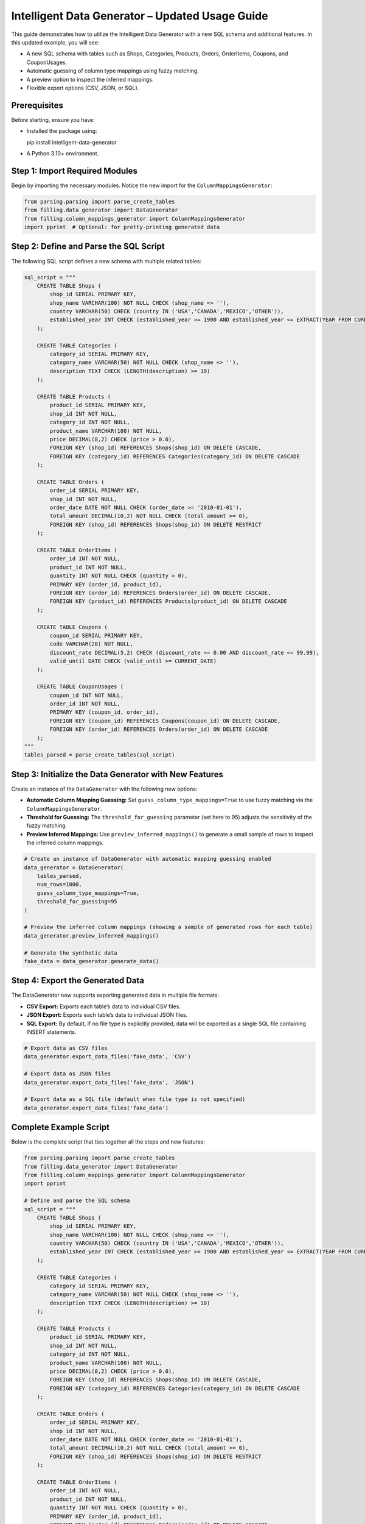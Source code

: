 Intelligent Data Generator – Updated Usage Guide
==================================================

This guide demonstrates how to utilize the Intelligent Data Generator with a new SQL schema and additional features. In this updated example, you will see:

- A new SQL schema with tables such as Shops, Categories, Products, Orders, OrderItems, Coupons, and CouponUsages.
- Automatic guessing of column type mappings using fuzzy matching.
- A preview option to inspect the inferred mappings.
- Flexible export options (CSV, JSON, or SQL).

Prerequisites
-------------

Before starting, ensure you have:

- Installed the package using::

  pip install intelligent-data-generator

- A Python 3.10+ environment.

Step 1: Import Required Modules
-------------------------------

Begin by importing the necessary modules. Notice the new import for the ``ColumnMappingsGenerator``:

.. code-block:: python

    from parsing.parsing import parse_create_tables
    from filling.data_generator import DataGenerator
    from filling.column_mappings_generator import ColumnMappingsGenerator
    import pprint  # Optional: for pretty-printing generated data

Step 2: Define and Parse the SQL Script
----------------------------------------

The following SQL script defines a new schema with multiple related tables:

.. code-block:: python

    sql_script = """
        CREATE TABLE Shops (
            shop_id SERIAL PRIMARY KEY,
            shop_name VARCHAR(100) NOT NULL CHECK (shop_name <> ''),
            country VARCHAR(50) CHECK (country IN ('USA','CANADA','MEXICO','OTHER')),
            established_year INT CHECK (established_year >= 1900 AND established_year <= EXTRACT(YEAR FROM CURRENT_DATE))
        );

        CREATE TABLE Categories (
            category_id SERIAL PRIMARY KEY,
            category_name VARCHAR(50) NOT NULL CHECK (shop_name <> ''),
            description TEXT CHECK (LENGTH(description) >= 10)
        );

        CREATE TABLE Products (
            product_id SERIAL PRIMARY KEY,
            shop_id INT NOT NULL,
            category_id INT NOT NULL,
            product_name VARCHAR(100) NOT NULL,
            price DECIMAL(8,2) CHECK (price > 0.0),
            FOREIGN KEY (shop_id) REFERENCES Shops(shop_id) ON DELETE CASCADE,
            FOREIGN KEY (category_id) REFERENCES Categories(category_id) ON DELETE CASCADE
        );

        CREATE TABLE Orders (
            order_id SERIAL PRIMARY KEY,
            shop_id INT NOT NULL,
            order_date DATE NOT NULL CHECK (order_date >= '2010-01-01'),
            total_amount DECIMAL(10,2) NOT NULL CHECK (total_amount >= 0),
            FOREIGN KEY (shop_id) REFERENCES Shops(shop_id) ON DELETE RESTRICT
        );

        CREATE TABLE OrderItems (
            order_id INT NOT NULL,
            product_id INT NOT NULL,
            quantity INT NOT NULL CHECK (quantity > 0),
            PRIMARY KEY (order_id, product_id),
            FOREIGN KEY (order_id) REFERENCES Orders(order_id) ON DELETE CASCADE,
            FOREIGN KEY (product_id) REFERENCES Products(product_id) ON DELETE CASCADE
        );

        CREATE TABLE Coupons (
            coupon_id SERIAL PRIMARY KEY,
            code VARCHAR(20) NOT NULL,
            discount_rate DECIMAL(5,2) CHECK (discount_rate >= 0.00 AND discount_rate <= 99.99),
            valid_until DATE CHECK (valid_until >= CURRENT_DATE)
        );

        CREATE TABLE CouponUsages (
            coupon_id INT NOT NULL,
            order_id INT NOT NULL,
            PRIMARY KEY (coupon_id, order_id),
            FOREIGN KEY (coupon_id) REFERENCES Coupons(coupon_id) ON DELETE CASCADE,
            FOREIGN KEY (order_id) REFERENCES Orders(order_id) ON DELETE CASCADE
        );
    """
    tables_parsed = parse_create_tables(sql_script)

Step 3: Initialize the Data Generator with New Features
--------------------------------------------------------

Create an instance of the ``DataGenerator`` with the following new options:

- **Automatic Column Mapping Guessing:** Set ``guess_column_type_mappings=True`` to use fuzzy matching via the ``ColumnMappingsGenerator``.
- **Threshold for Guessing:** The ``threshold_for_guessing`` parameter (set here to 95) adjusts the sensitivity of the fuzzy matching.
- **Preview Inferred Mappings:** Use ``preview_inferred_mappings()`` to generate a small sample of rows to inspect the inferred column mappings.

.. code-block:: python

    # Create an instance of DataGenerator with automatic mapping guessing enabled
    data_generator = DataGenerator(
        tables_parsed,
        num_rows=1000,
        guess_column_type_mappings=True,
        threshold_for_guessing=95
    )

    # Preview the inferred column mappings (showing a sample of generated rows for each table)
    data_generator.preview_inferred_mappings()

    # Generate the synthetic data
    fake_data = data_generator.generate_data()

Step 4: Export the Generated Data
----------------------------------

The DataGenerator now supports exporting generated data in multiple file formats:

- **CSV Export:** Exports each table’s data to individual CSV files.
- **JSON Export:** Exports each table’s data to individual JSON files.
- **SQL Export:** By default, if no file type is explicitly provided, data will be exported as a single SQL file containing INSERT statements.

.. code-block:: python

    # Export data as CSV files
    data_generator.export_data_files('fake_data', 'CSV')

    # Export data as JSON files
    data_generator.export_data_files('fake_data', 'JSON')

    # Export data as a SQL file (default when file type is not specified)
    data_generator.export_data_files('fake_data')

Complete Example Script
-----------------------

Below is the complete script that ties together all the steps and new features:

.. code-block:: python

    from parsing.parsing import parse_create_tables
    from filling.data_generator import DataGenerator
    from filling.column_mappings_generator import ColumnMappingsGenerator
    import pprint

    # Define and parse the SQL schema
    sql_script = """
        CREATE TABLE Shops (
            shop_id SERIAL PRIMARY KEY,
            shop_name VARCHAR(100) NOT NULL CHECK (shop_name <> ''),
            country VARCHAR(50) CHECK (country IN ('USA','CANADA','MEXICO','OTHER')),
            established_year INT CHECK (established_year >= 1900 AND established_year <= EXTRACT(YEAR FROM CURRENT_DATE))
        );

        CREATE TABLE Categories (
            category_id SERIAL PRIMARY KEY,
            category_name VARCHAR(50) NOT NULL CHECK (shop_name <> ''),
            description TEXT CHECK (LENGTH(description) >= 10)
        );

        CREATE TABLE Products (
            product_id SERIAL PRIMARY KEY,
            shop_id INT NOT NULL,
            category_id INT NOT NULL,
            product_name VARCHAR(100) NOT NULL,
            price DECIMAL(8,2) CHECK (price > 0.0),
            FOREIGN KEY (shop_id) REFERENCES Shops(shop_id) ON DELETE CASCADE,
            FOREIGN KEY (category_id) REFERENCES Categories(category_id) ON DELETE CASCADE
        );

        CREATE TABLE Orders (
            order_id SERIAL PRIMARY KEY,
            shop_id INT NOT NULL,
            order_date DATE NOT NULL CHECK (order_date >= '2010-01-01'),
            total_amount DECIMAL(10,2) NOT NULL CHECK (total_amount >= 0),
            FOREIGN KEY (shop_id) REFERENCES Shops(shop_id) ON DELETE RESTRICT
        );

        CREATE TABLE OrderItems (
            order_id INT NOT NULL,
            product_id INT NOT NULL,
            quantity INT NOT NULL CHECK (quantity > 0),
            PRIMARY KEY (order_id, product_id),
            FOREIGN KEY (order_id) REFERENCES Orders(order_id) ON DELETE CASCADE,
            FOREIGN KEY (product_id) REFERENCES Products(product_id) ON DELETE CASCADE
        );

        CREATE TABLE Coupons (
            coupon_id SERIAL PRIMARY KEY,
            code VARCHAR(20) NOT NULL,
            discount_rate DECIMAL(5,2) CHECK (discount_rate >= 0.00 AND discount_rate <= 99.99),
            valid_until DATE CHECK (valid_until >= CURRENT_DATE)
        );

        CREATE TABLE CouponUsages (
            coupon_id INT NOT NULL,
            order_id INT NOT NULL,
            PRIMARY KEY (coupon_id, order_id),
            FOREIGN KEY (coupon_id) REFERENCES Coupons(coupon_id) ON DELETE CASCADE,
            FOREIGN KEY (order_id) REFERENCES Orders(order_id) ON DELETE CASCADE
        );
    """
    tables_parsed = parse_create_tables(sql_script)

    # Create DataGenerator instance with automatic mapping guessing enabled
    data_generator = DataGenerator(
        tables_parsed,
        num_rows=1000,
        guess_column_type_mappings=True,
        threshold_for_guessing=95
    )

    # Preview inferred column mappings (sample output for each table)
    data_generator.preview_inferred_mappings()

    # Generate synthetic data
    fake_data = data_generator.generate_data()

    # Export generated data in multiple formats
    data_generator.export_data_files('fake_data', 'CSV')
    data_generator.export_data_files('fake_data', 'JSON')
    data_generator.export_data_files('fake_data')

    # Optional: Pretty-print a portion of the generated data
    pprint.pprint(fake_data)

Additional Guides
------------------

This section provides extra guides on creating custom mappings and advanced customization options for the Intelligent Data Generator.

Column Mappings Creation Guide
~~~~~~~~~~~~~~~~~~~~~~~~~~~~~~
Column mappings are critical for aligning synthetic data with your database schema. The Intelligent Data Generator automatically guesses mappings using fuzzy matching, but you can create custom mappings to override the defaults.

**Overview:**

- *Default Mappings:* Automatically generated based on column names and types.
- *Custom Mappings:* Define your own mapping dictionary to provide specific generators for each column.

**Creating Custom Mappings:**

1. Define a Python dictionary with column names as keys and generator functions as values.
2. Pass this dictionary to the `ColumnMappingsGenerator` when initializing the DataGenerator.

Example:

.. code-block:: python

    import random
    from filling.column_mappings_generator import ColumnMappingsGenerator
    from filling.data_generator import DataGenerator

    custom_mappings = {
        'shop_name': lambda: 'Shop ' + str(random.randint(1, 100)),
        'country': lambda: random.choice(['USA', 'CANADA', 'MEXICO']),
        'established_year': lambda: random.randint(1950, 2022),
    }

    column_mapper = ColumnMappingsGenerator(custom_mappings=custom_mappings)

    data_generator = DataGenerator(
        tables_parsed,
        num_rows=500,
        guess_column_type_mappings=False,  # Disable default guessing
        custom_column_mapper=column_mapper
    )

**Tips:**

- Use descriptive keys to match your schema.
- Test your mappings using `preview_inferred_mappings()` before generating full datasets.
- Customize generator functions to meet specific data constraints.

Advanced Data Generation Customization
~~~~~~~~~~~~~~~~~~~~~~~~~~~~~~~~~~~~~~~~
Beyond custom mappings, you can further tailor the data generation process by adjusting parameters such as the number of rows, enforcing data constraints, and applying post-generation transformations.

Data Export and Integration
~~~~~~~~~~~~~~~~~~~~~~~~~~~~~
The Intelligent Data Generator supports exporting data in multiple formats:

- **CSV:** Ideal for spreadsheet analysis and databases that support CSV imports.
- **JSON:** Useful for web applications and NoSQL databases.
- **SQL:** Generates INSERT statements for quickly populating SQL databases.

Choose the appropriate export method based on your integration needs.

Troubleshooting and FAQs
~~~~~~~~~~~~~~~~~~~~~~~~~~

- **Mappings Not Being Applied:**
  Verify that your custom mappings dictionary uses the correct column names and that the `guess_column_type_mappings` flag is set as needed.

- **Data Constraint Violations:**
  Ensure that your mapping functions generate values that satisfy the SQL constraints defined in your schema.

- **Preview Issues:**
  Use the `preview_inferred_mappings()` method to inspect sample data and adjust your mappings accordingly.

Conclusion
~~~~~~~~~~
These additional guides are designed to help you customize and extend the functionality of the Intelligent Data Generator to best fit your project requirements. Use them as a reference to create more precise and realistic synthetic data tailored to your needs.
